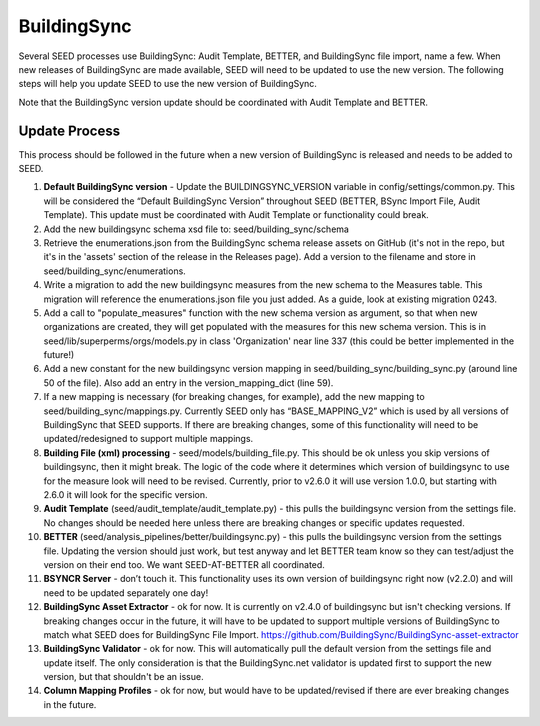 BuildingSync
============

Several SEED processes use BuildingSync: Audit Template, BETTER, and BuildingSync file
import, name a few. When new releases of BuildingSync are made available,
SEED will need to be updated to use the new version. The following steps
will help you update SEED to use the new version of BuildingSync.

Note that the BuildingSync version update should be coordinated with Audit Template and BETTER.

Update Process
--------------

This process should be followed in the future when a new version of BuildingSync is released and needs to be added to SEED.

1. **Default BuildingSync version** - Update the BUILDINGSYNC_VERSION variable in config/settings/common.py.  This will be considered the “Default BuildingSync Version” throughout SEED (BETTER, BSync Import File, Audit Template).  This update must be coordinated with Audit Template or functionality could break.

2. Add the new buildingsync schema xsd file to: seed/building_sync/schema

3. Retrieve the enumerations.json from the BuildingSync schema release assets on GitHub (it's not in the repo, but it's in the 'assets' section of the  release in the Releases page). Add a version to the filename and store in seed/building_sync/enumerations.

4. Write a migration to add the new buildingsync measures from the new schema to the Measures table. This migration will reference the enumerations.json file you just added. As a guide, look at existing migration 0243.

5. Add a call to "populate_measures" function with the new schema version as argument, so that when new organizations are created, they will get populated with the measures for this new schema version. This is in seed/lib/superperms/orgs/models.py in class 'Organization' near line 337 (this could be better implemented in the future!)

6. Add a new constant for the new buildingsync version mapping in seed/building_sync/building_sync.py (around line 50 of the file). Also add an entry in the version_mapping_dict (line 59).

7. If a new mapping is necessary (for breaking changes, for example), add the new mapping to seed/building_sync/mappings.py.  Currently SEED only has “BASE_MAPPING_V2” which is used by all versions of BuildingSync that SEED supports. If there are breaking changes,  some of this functionality will need to be updated/redesigned to support multiple mappings.

8. **Building File (xml) processing** - seed/models/building_file.py.  This should be ok unless you skip versions of buildingsync, then it might break. The logic of the code where it determines which version of buildingsync to use for the measure look will need to be revised.  Currently, prior to v2.6.0 it will use version 1.0.0, but starting with 2.6.0 it will look for the specific version.

9. **Audit Template** (seed/audit_template/audit_template.py) - this pulls the buildingsync version from the settings file.  No changes should be needed here unless there are breaking changes or specific updates requested.

10. **BETTER** (seed/analysis_pipelines/better/buildingsync.py) - this pulls the buildingsync version from the settings file. Updating the version should just work, but test anyway and let BETTER team know so they can test/adjust the version on their end too. We want SEED-AT-BETTER all coordinated.

11. **BSYNCR Server** - don’t touch it. This functionality uses its own version of buildingsync right now  (v2.2.0) and will need to be updated separately one day!

12. **BuildingSync Asset Extractor** - ok for now. It is currently on v2.4.0 of buildingsync but isn't checking versions. If breaking changes occur in the future, it will have to be updated to support multiple versions of BuildingSync to match what SEED does for BuildingSync File Import. https://github.com/BuildingSync/BuildingSync-asset-extractor

13. **BuildingSync Validator** - ok for now. This will automatically pull the default version from the settings file and update itself. The only consideration is that the BuildingSync.net validator is updated first to support the new version, but that shouldn't be an issue.

14. **Column Mapping Profiles** - ok for now, but would have to be updated/revised if there are ever breaking changes in the future.
